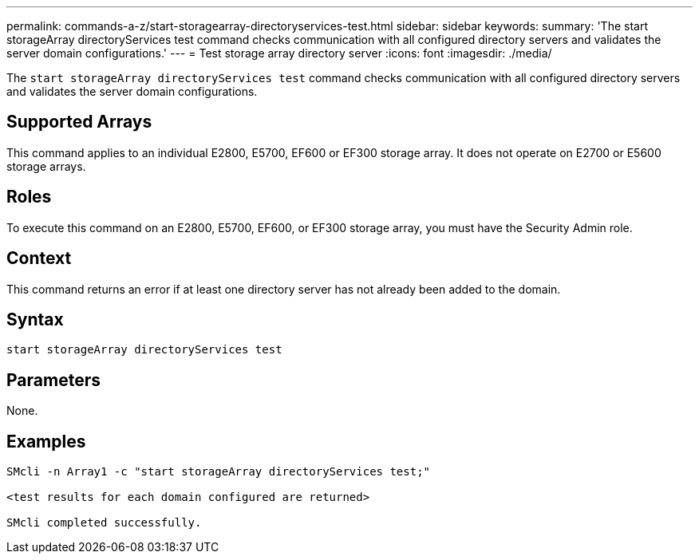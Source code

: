 ---
permalink: commands-a-z/start-storagearray-directoryservices-test.html
sidebar: sidebar
keywords: 
summary: 'The start storageArray directoryServices test command checks communication with all configured directory servers and validates the server domain configurations.'
---
= Test storage array directory server
:icons: font
:imagesdir: ./media/

[.lead]
The `start storageArray directoryServices test` command checks communication with all configured directory servers and validates the server domain configurations.

== Supported Arrays

This command applies to an individual E2800, E5700, EF600 or EF300 storage array. It does not operate on E2700 or E5600 storage arrays.

== Roles

To execute this command on an E2800, E5700, EF600, or EF300 storage array, you must have the Security Admin role.

== Context

This command returns an error if at least one directory server has not already been added to the domain.

== Syntax

----

start storageArray directoryServices test
----

== Parameters

None.

== Examples

----

SMcli -n Array1 -c "start storageArray directoryServices test;"

<test results for each domain configured are returned>

SMcli completed successfully.
----
